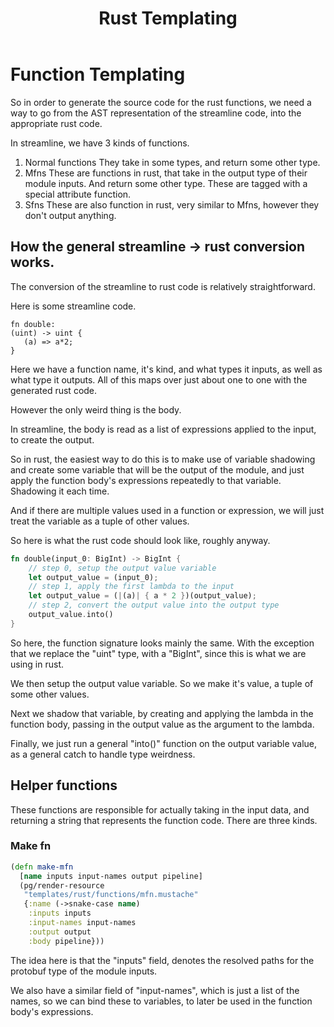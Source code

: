 #+title: Rust Templating

* Function Templating

So in order to generate the source code for the rust functions, we need a way to go from the AST representation of the streamline code, into the appropriate rust code.

In streamline, we have 3 kinds of functions.
1. Normal functions
   They take in some types, and return some other type.
2. Mfns
   These are functions in rust, that take in the output type of their module inputs.
   And return some other type. These are tagged with a special attribute function.
3. Sfns
   These are also function in rust, very similar to Mfns, however they don't output anything.

** How the general streamline -> rust conversion works.

The conversion of the streamline to rust code is relatively straightforward.

Here is some streamline code.

#+begin_src
fn double:
(uint) -> uint {
   (a) => a*2;
}
#+end_src

Here we have a function name, it's kind, and what types it inputs, as well as what type it outputs. All of this maps over just about one to one with the generated rust code.

However the only weird thing is the body.

In streamline, the body is read as a list of expressions applied to the input, to create the output.

So in rust, the easiest way to do this is to make use of variable shadowing and create some variable that will be the output of the module, and just apply the function body's expressions repeatedly to that variable. Shadowing it each time.

And if there are multiple values used in a function or expression, we will just treat the variable as a tuple of other values.

So here is what the rust code should look like, roughly anyway.

#+begin_src rust
fn double(input_0: BigInt) -> BigInt {
    // step 0, setup the output value variable
    let output_value = (input_0);
    // step 1, apply the first lambda to the input
    let output_value = (|(a)| { a * 2 })(output_value);
    // step 2, convert the output value into the output type
    output_value.into()
}
#+end_src

So here, the function signature looks mainly the same. With the exception that we replace the "uint" type, with a "BigInt", since this is what we are using in rust.

We then setup the output value variable. So we make it's value, a tuple of some other values.

Next we shadow that variable, by creating and applying the lambda in the function body, passing in the output value as the argument to the lambda.

Finally, we just run a general "into()" function on the output variable value, as a general catch to handle type weirdness.

** Helper functions
These functions are responsible for actually taking in the input data, and returning a string that represents the function code. There are three kinds.

*** Make fn
#+begin_src clojure
(defn make-mfn
  [name inputs input-names output pipeline]
  (pg/render-resource
   "templates/rust/functions/mfn.mustache"
   {:name (->snake-case name)
    :inputs inputs
    :input-names input-names
    :output output
    :body pipeline}))
#+end_src

The idea here is that the "inputs" field, denotes the resolved paths for the protobuf type of the module inputs.

We also have a similar field of "input-names", which is just a list of the names, so we can bind these to variables, to later be used in the function body's expressions.
